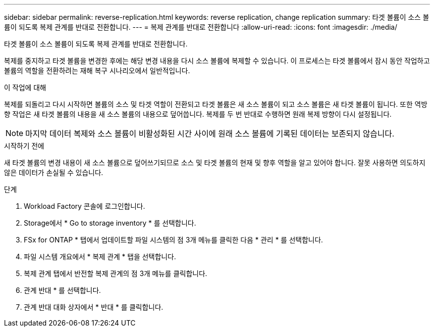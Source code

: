 ---
sidebar: sidebar 
permalink: reverse-replication.html 
keywords: reverse replication, change replication 
summary: 타겟 볼륨이 소스 볼륨이 되도록 복제 관계를 반대로 전환합니다. 
---
= 복제 관계를 반대로 전환합니다
:allow-uri-read: 
:icons: font
:imagesdir: ./media/


[role="lead"]
타겟 볼륨이 소스 볼륨이 되도록 복제 관계를 반대로 전환합니다.

복제를 중지하고 타겟 볼륨을 변경한 후에는 해당 변경 내용을 다시 소스 볼륨에 복제할 수 있습니다. 이 프로세스는 타겟 볼륨에서 잠시 동안 작업하고 볼륨의 역할을 전환하려는 재해 복구 시나리오에서 일반적입니다.

.이 작업에 대해
복제를 되돌리고 다시 시작하면 볼륨의 소스 및 타겟 역할이 전환되고 타겟 볼륨은 새 소스 볼륨이 되고 소스 볼륨은 새 타겟 볼륨이 됩니다. 또한 역방향 작업은 새 타겟 볼륨의 내용을 새 소스 볼륨의 내용으로 덮어씁니다. 복제를 두 번 반대로 수행하면 원래 복제 방향이 다시 설정됩니다.


NOTE: 마지막 데이터 복제와 소스 볼륨이 비활성화된 시간 사이에 원래 소스 볼륨에 기록된 데이터는 보존되지 않습니다.

.시작하기 전에
새 타겟 볼륨의 변경 내용이 새 소스 볼륨으로 덮어쓰기되므로 소스 및 타겟 볼륨의 현재 및 향후 역할을 알고 있어야 합니다. 잘못 사용하면 의도하지 않은 데이터가 손실될 수 있습니다.

.단계
. Workload Factory 콘솔에 로그인합니다.
. Storage에서 * Go to storage inventory * 를 선택합니다.
. FSx for ONTAP * 탭에서 업데이트할 파일 시스템의 점 3개 메뉴를 클릭한 다음 * 관리 * 를 선택합니다.
. 파일 시스템 개요에서 * 복제 관계 * 탭을 선택합니다.
. 복제 관계 탭에서 반전할 복제 관계의 점 3개 메뉴를 클릭합니다.
. 관계 반대 * 를 선택합니다.
. 관계 반대 대화 상자에서 * 반대 * 를 클릭합니다.

